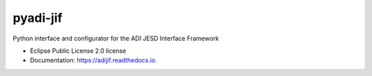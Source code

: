 =========
pyadi-jif
=========


.. image:: https://img.shields.io/pypi/v/adijif.svg
        :target: https://pypi.python.org/pypi/adijif

.. image:: https://img.shields.io/travis/tfcollins/adijif.svg
        :target: https://travis-ci.com/tfcollins/adijif

.. image:: https://readthedocs.org/projects/adijif/badge/?version=latest
        :target: https://adijif.readthedocs.io/en/latest/?badge=latest
        :alt: Documentation Status

.. image:: https://codecov.io/gh/tfcollins/pyadi-jif/branch/main/graph/badge.svg?token=3C5X8WHIXK
        :target: https://codecov.io/gh/tfcollins/pyadi-jif



Python interface and configurator for the ADI JESD Interface Framework


* Eclipse Public License 2.0 license
* Documentation: https://adijif.readthedocs.io.
